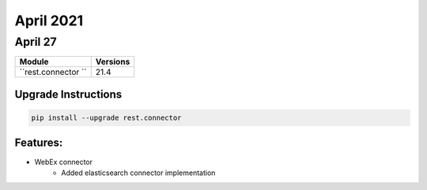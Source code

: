 April 2021
==========

April 27
--------

+-------------------------------+-------------------------------+
| Module                        | Versions                      |
+===============================+===============================+
| ``rest.connector ``           | 21.4                          |
+-------------------------------+-------------------------------+

Upgrade Instructions
^^^^^^^^^^^^^^^^^^^^

.. code-block:: bash

    pip install --upgrade rest.connector


Features:
^^^^^^^^^

* WebEx connector
    * Added elasticsearch connector implementation
